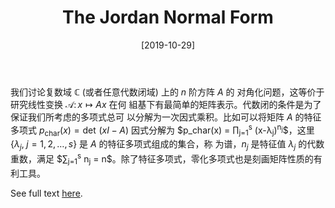 #+TITLE: The Jordan Normal Form
#+DATE: [2019-10-29]
#+FILETAGS: math

我们讨论复数域 $\mathbb{C}$ (或者任意代数闭域) 上的 $n$ 阶方阵 $A$ 的
对角化问题，这等价于研究线性变换 $\mathscr{A}\colon x\mapsto Ax$ 在何
組基下有最简单的矩阵表示。代数闭的条件是为了保证我们所考虑的多项式总可
以分解为一次因式乘积。比如可以将矩阵 $A$ 的特征多项式
$p_\textrm{char}(x)= \operatorname{det} \,(xI-A)$ 因式分解为
$p_\textrm{char}(x) = \prod_{j=1}^s (x-\lambda_j)^{n_j}$，这里
$\{\lambda_j,\; j=1, 2, \ldots, s\}$ 是 $A$ 的特征多项式组成的集合，称
为谱，$n_j$ 是特征值 $\lambda_j$ 的代数重数，满足 $\sum_{j=1}^s n_j =
n$。除了特征多项式，零化多项式也是刻画矩阵性质的有利工具。

See full text [[./The-Jordan-Normal-Form.pdf][here]].

